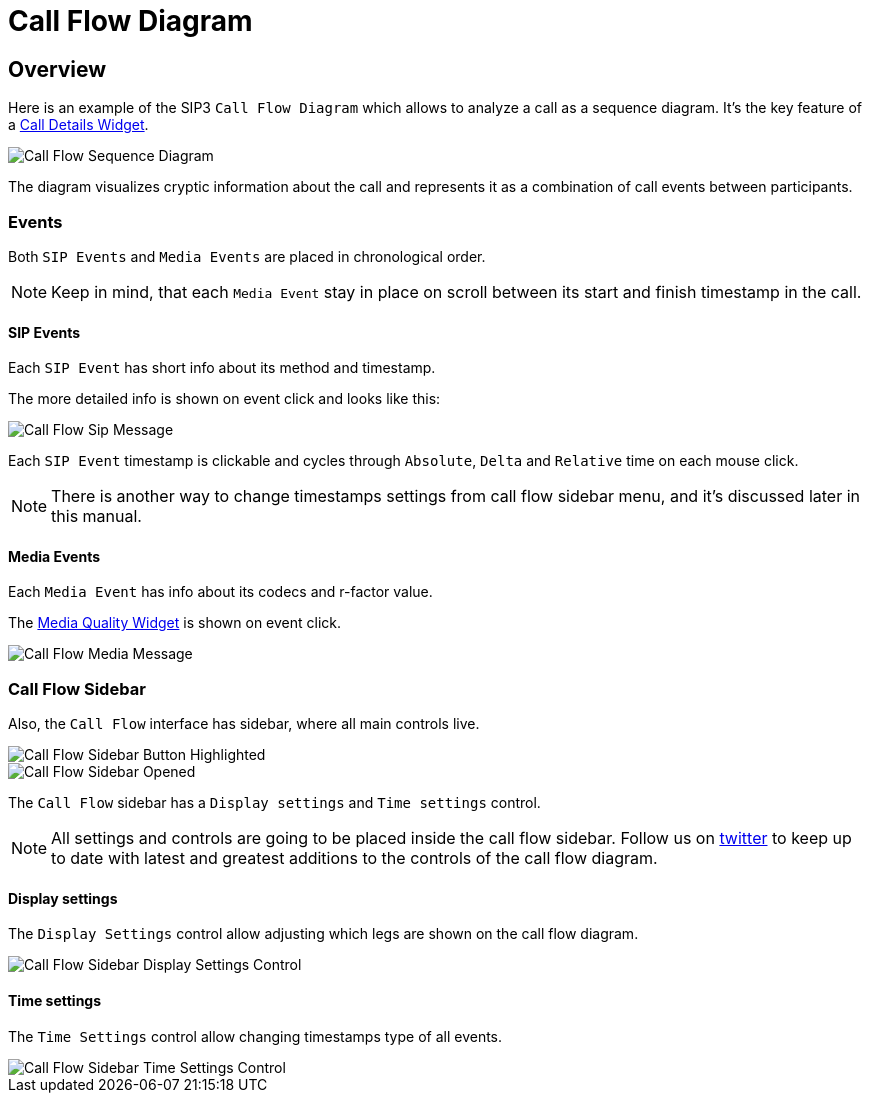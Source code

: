 = Call Flow Diagram
:desription: SIP3 Call Flow Diagram

== Overview
Here is an example of the SIP3 `Call Flow Diagram` which allows to analyze a call as a sequence diagram. It's the key feature of a xref:features/CallFlowDiagram.adoc[Call Details Widget].

image::CallFlowSequenceDiagram.png[Call Flow Sequence Diagram]

The diagram visualizes cryptic information about the call and represents it as a combination of call events between participants.

=== Events
Both `SIP Events` and `Media Events` are placed in chronological order.

NOTE: Keep in mind, that each `Media Event` stay in place on scroll between its start and finish timestamp in the call.

==== SIP Events
Each `SIP Event` has short info about its method and timestamp.

The more detailed info is shown on event click and looks like this:

image::CallFlowSipMessage.png[Call Flow Sip Message]

Each `SIP Event` timestamp is clickable and cycles through `Absolute`, `Delta` and `Relative` time on each mouse click.

NOTE: There is another way to change timestamps settings from call flow sidebar menu, and it's discussed later in this manual.

==== Media Events
Each `Media Event` has info about its codecs and r-factor value.

The xref:features/MediaRecordingOnDemand.adoc[Media Quality Widget] is shown on event click.

image::CallFlowMediaMessage.png[Call Flow Media Message]

=== Call Flow Sidebar

Also, the `Call Flow` interface has sidebar, where all main controls live.

image::CallFlowSidebarButtonHighlighted.png[Call Flow Sidebar Button Highlighted]

image::CallFlowSidebarOpened.png[Call Flow Sidebar Opened]

The `Call Flow` sidebar has a `Display settings` and `Time settings` control.

NOTE: All settings and controls are going to be placed inside the call flow sidebar. Follow us on https://twitter.com/sip3_io[twitter] to keep up to date with latest and greatest additions to the controls of the call flow diagram.

==== Display settings

The `Display Settings` control allow adjusting which legs are shown on the call flow diagram.

image::CallFlowSidebarDisplaySettingsControl.png[Call Flow Sidebar Display Settings Control]

==== Time settings

The `Time Settings` control allow changing timestamps type of all events.

image::CallFlowSidebarTimeSettingsControl.png[Call Flow Sidebar Time Settings Control]
